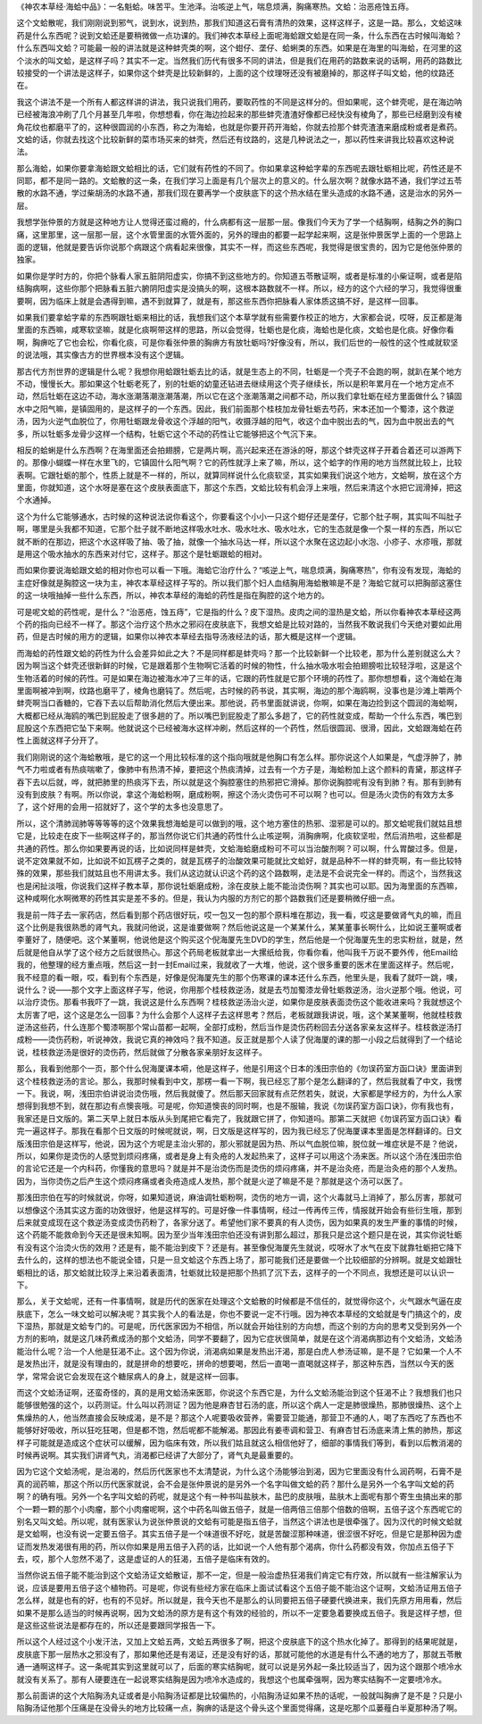 《神农本草经·海蛤中品》：一名魁蛤。味苦平。生池泽。治咳逆上气，喘息烦满，胸痛寒热。文蛤：治恶疮蚀五痔。
 
这个文蛤散呢，我们刚刚说到邪气，说到水，说到热，那我们知道这石膏有清热的效果，这样这样子，这是一路。那么，文蛤这味药是什么东西呢？说到文蛤还是要稍微做一点功课的。我们神农本草经上面呢海蛤跟文蛤是在同一条，什么东西在古时候叫海蛤？什么东西叫文蛤？可能最一般的讲法就是这种蚌壳类的啊，这个蚶仔、垄仔、蛤蜊类的东西。如果是在海里的叫海蛤，在河里的这个淡水的叫文蛤，是这样子吗？其实不一定。当然我们历代有很多不同的讲法，但是我们在用药的路数来说的话啊，用药的路数比较接受的一个讲法是这样子，如果你这个蚌壳是比较新鲜的，上面的这个纹理呀还没有被磨掉的，那这样子叫文蛤，他的纹路还在。
 
我这个讲法不是一个所有人都这样讲的讲法，我只说我们用药，要取药性的不同是这样分的。但如果呢，这个蚌壳呢，是在海边呐已经被海浪冲刷了几个月甚至几年啦，你想想看，你在海边捡起来的那些蚌壳渣渣好像都已经快没有棱角了，那些已经磨到没有棱角花纹也都磨平了的，这种很圆润的小东西，称之为海蛤，也就是你要开药开海蛤，你就去捡那个蚌壳渣渣来磨成粉或者是煮药。文蛤的话，你就去找这个比较新鲜的菜市场买来的蚌壳，然后还有纹路的，这是几种说法之一，那以药性来讲我比较喜欢这种说法。
 
那么海蛤，如果你要拿海蛤跟文蛤相比的话，它们就有药性的不同了。你如果拿这种蛤字辈的东西呢去跟牡蛎相比呢，药性还是不同耶，都不是同一路的。文蛤散的这一条，在我们学习上面是有几个层次上的意义的。什么层次啊？就像水路不通，我们学过五苓散的水路不通，学过柴胡汤的水路不通，那我们现在要再学一个皮肤底下的这个热水结在里头造成的水路不通，这是治水的另外一层。
 
我想学张仲景的方就是这种地方让人觉得还蛮过瘾的，什么病都有这一层那一层。像我们今天为了学一个结胸啊，结胸之外的胸口痛，这里那里，这一层那一层，这个水管里面的水管外面的，另外的理由的都要一起学起来啊，这是张仲景医学上面的一个思路上面的逻辑，他就是要告诉你说那个病跟这个病看起来很像，其实不一样，而这些东西呢，我觉得是很宝贵的，因为它是他张仲景的独家。
 
如果你是学时方的，你把个脉看人家五脏阴阳虚实，你搞不到这些地方的。你知道五苓散证啊，或者是标准的小柴证啊，或者是陷结胸病啊，这些你那个把脉看五脏六腑阴阳虚实是没搞头的啊，这根本路数就不一样。所以，经方的这个六经的学习，我觉得很重要啊，因为临床上就是会遇得到嘛，遇不到就算了，就是有，那这些东西你把脉看人家体质这搞不好，是这样一回事。
 
如果我们要拿蛤字辈的东西啊跟牡蛎来相比的话，我想我们这个本草学就有些需要作校正的地方，大家都会说，哎呀，反正都是海里面的东西嘛，咸寒软坚嘛，就是化痰啊带这样的思路，所以会觉得，牡蛎也是化痰，海蛤也是化痰，文蛤也是化痰。好像你看啊，胸痹吃了它也会松，你看化痰，可是你看张仲景的胸痹方有放牡蛎吗?好像没有，所以，我们后世的一般性的这个性咸就软坚的说法哦，其实像古方的世界根本没有这个逻辑。
 
那古代方剂世界的逻辑是什么呢？我想你用蛤跟牡蛎去比的话，就是生态上的不同，牡蛎是一个壳子不会跑的啊，就趴在某个地方不动，慢慢长大。那如果这个牡蛎老死了，别的牡蛎的幼童还钻进去继续用这个壳子继续长，所以是积年累月在一个地方定点不动，然后牡蛎在这边不动，海水涨潮落潮涨潮落潮，所以它在这个涨潮落潮之间都不动，所以我们拿牡蛎在经方里面做什么？镇固水中之阳气嘛，是镇固用的，是这样子的一个东西。因此，我们前面那个桂枝加龙骨牡蛎去芍药，宋本还加一个蜀漆，这个救逆汤，因为火逆气血脱位了，你用牡蛎跟龙骨收这个浮越的阳气，收摄浮越的阳气，收这个血中脱出去的气，因为血中脱出去的气多，所以牡蛎多龙骨少这样一个结构，牡蛎它这个不动的药性让它能够把这个气沉下来。
 
相反的蛤蜊是什么东西啊？在海里面还会拍翅膀，它是两片啊，高兴起来还在游泳的呀，那这个蚌壳这样子开着合着还可以游两下的。那像小蝴蝶一样在水里飞的，它镇固什么阳气啊？它的药性就浮上来了嘛，所以，这个蛤字的作用的地方当然就比较上，比较表啊。它跟牡蛎的那个，性质上就是不一样的，所以，就算同样说什么化痰软坚，其实如果我们说这个地方，文蛤啊，放在这个方里面，你就知道，这个水呀是塞在这个皮肤表面底下，那这个东西，文蛤比较有机会浮上来哦，然后来清这个水把它润滑掉，把这个水通掉。
 
这个为什么它能够通水，古时候的这种说法说你看这个，你要看这个小小一只这个蚶仔还是垄仔，它那个肚子啊，其实叫不叫肚子啊，哪里是头我都不知道，它那个肚子就不断地这样吸水吐水、吸水吐水、吸水吐水，它的生态就是像一个泵一样的东西，所以它就不断的在那边，把这个水这样吸了抽、吸了抽，就像一个抽水马达一样，所以这个水聚在这边起小水泡、小疹子、水疹哦，那就是用这个吸水抽水的东西来对付它，这样子。那这个是牡蛎跟蛤的相对。
 
而如果你要说海蛤跟文蛤的相对你也可以看一下哦。海蛤它治疗什么？“咳逆上气，喘息烦满，胸痛寒热”，你有没有发现，海蛤的主症好像就是胸腔这一块为主，神农本草经这样子写的。所以我们那个妇人血结胸用海蛤散嘛是不是？海蛤它就可以把胸部这塞住的这一块哦抽掉一些什么东西，所以，神农本草经的海蛤的药性是指在胸腔的这个地方的。
 
可是呢文蛤的药性呢，是什么？“治恶疮，蚀五痔”，它是指的什么？皮下湿热。皮肉之间的湿热是文蛤，所以你看神农本草经这两个药的指向已经不一样了。那这个治疗这个热水之邪闷在皮肤底下，我想文蛤是比较对路的，当然我不敢说我们今天绝对要如此用药，但是古时候的用方的逻辑，如果你以神农本草经去指导汤液经法的话，那大概是这样一个逻辑。
 
而海蛤的药性跟文蛤的药性为什么会差异如此之大？不是同样都是蚌壳吗？那一个比较新鲜一个比较老，那为什么差别就这么大？因为啊当这个蚌壳还很新鲜的时候，它是跟着那个生物啊它活着的时候的物性，什么抽水吸水啦会拍翅膀啦比较轻浮啦，这是这个生物活着的时候的药性。可是如果在海边被海水冲了三年的话，它跟的药性就是它那个环境的药性了。那你想想看，这个海蛤在海里面啊被冲到啊，纹路也磨平了，棱角也磨钝了。然后呢，古时候的药书说，其实啊，海边的那个海鸥啊，没事也是沙滩上嚼两个蚌壳啊当口香糖的，它吞下去以后帮助消化然后大便出来。那他说，药书里面就讲说，你啊，如果在海边捡到这个圆润的海蛤啊，大概都已经从海鸥的嘴巴到屁股走了很多趟的了。所以嘴巴到屁股走了那么多趟了，它的药性就变成，帮助一个什么东西，嘴巴到屁股这个东西把它坠下来啊。他就说这个已经被海水这样冲刷，然后这样的一个药性，然后很圆润、很滑，因此，文蛤跟海蛤在药性上面就这样子分开了。
 
我们刚刚说的这个海蛤散哦，是它的这一个用比较标准的这个指向哦就是他胸口有怎么样。那你说这个人如果是，气虚浮肿了，肺气不力啦或者有热痰喘嗽了，像肺中有热清不掉，要把这个热痰清掉，过去有一个方子是，海蛤粉加上这个颜料的青黛，那这样子吞下去以后就，哗，就把肺里的热痰泻下去，所以就是这个胸腔塞住的热邪把它滑掉。那你说胸腔呢有没有到肺？有。那有到肺有没有到皮肤？有啊。所以你说，拿这个海蛤粉啊，磨成粉啊，擦这个汤火烫伤可不可以啊？也可以。但是汤火烫伤的有效方太多了，这个好用的会用一招就好了，这个学的太多也没意思了。
 
所以，这个清肺润肺等等等等的这个效果我想海蛤是可以做到的哦，这个地方塞住的热邪、湿邪是可以的。那文蛤呢我们就姑且想它是，比较走在皮下一些啊这样子的，那当然你说它们共通的药性什么止咳逆啊，消胸痹啊，化痰软坚啦，然后消热啦，这些都是共通的药性。那么你如果要再说的话，比如说同样是蚌壳，文蛤海蛤磨成粉可不可以当治酸剂啊？可以啊，什么胃酸过多。但是，说不定效果就不如，比如说不如瓦楞子之类的，就是瓦楞子的治酸效果可能就比文蛤好，就是品种不一样的蚌壳啊，有一些比较特殊的效果，那些我们就姑且也不用讲太多。我们从这边就认识这个药的这个路数啊，走法是不会说完全一样的。而这个，当然我这也是闲扯淡哦，你说我们这样子教本草，那你说牡蛎磨成粉，涂在皮肤上能不能治烫伤啊？其实也可以耶。因为海里面的东西嘛，这种咸啊化水啊微寒的药性其实是差不多的。但是，我认为内服的方剂它的那个路数我们还是要稍微仔细一点。
 
我是前一阵子去一家药店，然后看到那个药店很好玩，哎一包又一包的那个原料堆在那边，我一看，哎这是要做肾气丸的嘛，而且这个比例是我很熟悉的肾气丸，我就问他说，这是谁要做啊？然后他说这是一个某某什么，某某董事长啊什么，比如说王董啊或者李董好了，随便吧。这个某董啊，他说他是这个购买这个倪海厦先生DVD的学生，然后他是一个倪海厦先生的忠实粉丝，就是，然后就是他自从学了这个经方之后就很热心。那这个药局老板就拿出一大摞纸给我，你看你看，他叫我千万说不要外传，他Email给我的，他整理的经方重点哦，然后这一封一封Email过来，我就收了一大堆，他说，这个很多重要的医术在里面这样子。然后呢，我不经意的看一眼，哎，看到有个东西是，好像是倪海厦先生的那个伤寒课的课本还什么东西，他里头是，我看了就吓一跳，噢，说什么？说——那个文字上面这样子写，他说，你用那个桂枝救逆汤，就是去芍加蜀漆龙骨牡蛎救逆汤，治火逆那个哦。他说，可以治疗烫伤。那看书我吓了一跳，我说这是什么东西啊？桂枝救逆汤治火逆，如果你是皮肤表面烫伤这个能收进来吗？我就想这个太厉害了吧，这个这是怎么一回事？为什么会那个人这样子去这样思考？然后，老板就跟我讲说，哦，这个某某董啊，他就桂枝救逆汤这些药，什么连那个蜀漆啊那个常山苗都一起啊，全部打成粉，然后当作是烫伤药粉回去分送各家亲友这样子。桂枝救逆汤打成粉——烫伤药粉，听说神效，我说它真的神效吗？我不知道。反正就是那个人读了倪海厦的课的那一小段之后就得到了一个结论说，桂枝救逆汤是很好的烫伤药，然后就做了分散各家亲朋好友这样子。
 
那么，我看到他那个一页，那个什么倪海厦课本嗬，他是这样子，他是引用这个日本的浅田宗伯的《勿误药室方函口诀》里面讲到这个桂枝救逆汤的言论。那么，我那时候看到中文，那楞一看一下啊，我已经忘了那个是怎么翻译的了，然后我就看了中文，我愣一下。我说，啊，浅田宗伯讲说治烫伤哦，然后我就傻了。然后那天回家就有点茫然若失，就说，大家都是学经方的，为什么人家想得到我想不到，就在那边有点懊丧哦。可是呢，你知道懊丧的同时啊，也是不服输，我说《勿误药室方函口诀》，你有我也有，我家还是日文版的。第二天早上就日本版从头到尾把它看完了，我就跟它拼了，你知道吗。那第二天就把《勿误药室方函口诀》看完一遍这样子。那我在看那个日文版的时候呢就说，啊，日文版是这样写的，因为我已经忘了倪海厦课本里面是怎样翻译的。日文版浅田宗伯是这样写，他说，因为这个方呢是主治火邪的，那火邪就是因为热、所以气血脱位嘛，脱位就一堆症状是不是？他说，所以，如果你是烫伤的人感觉到烦闷疼痛，或者是身上有灸疮的人发起热来了，这样子可以用这个汤来医。所以这个汤在浅田宗伯的言论它还是一个内科药，你懂我的意思吗？就是并不是治烫伤而是烫伤的烦闷疼痛，并不是治灸疮，而是治灸疮的那个人发热。因为，当你烫伤之后产生这个烦闷疼痛或者灸疮造成人发热，那个就是火逆了嘛是不是？那就是这个汤可以医了。
 
那浅田宗伯在写的时候就说，你呀，如果知道说，麻油调牡蛎粉啊，烫伤的地方一调，这个火毒就马上消掉了，那么厉害，那就可以想像这个汤其实这方面的功效很好，他是这样写的。可是好像一件事情啊，经过一传再传三传，情报就开始会有些衍生哦，那到后来就变成现在这个救逆汤变成烫伤药粉了，各家分送了。希望他们家不要真的有人烫伤，因为如果真的发生严重的事情的时候，这个药能不能救命到今天还是很未知啊。因为至少当年浅田宗伯还没有讲到那么超过，那我只是岔这个题只是在说，其实你说牡蛎有没有这个治烫火伤的效用？还是有，能不能治到皮下？还是有。甚至像倪海厦先生就说，哎呀水了水气在皮下就靠牡蛎把它降下去什么的，这样的想法也不能说全错，只是一旦文蛤这个东西上场了，那可能我们还是要做一个比较细部的分辨啊。就是文蛤跟牡蛎相比的话，那文蛤就比较浮上来沿着表面清，牡蛎就比较是把那个热抓了沉下去，这样子的一个不同点，我想还是可以认识一下。
 
那么，关于文蛤呢，还有一件事情啊，就是历代的医家在处理这个文蛤散的时候都是不信任的，就觉得你这个，火气跟水气逼在皮肤底下，怎么一味文蛤可以解决呢？其实我个人的看法是，你也不要说一定不行哦。因为神农本草经的文蛤就是专门搞这个的，皮下湿热，那就是文蛤专门的。可是呢，历代医家因为不相信，所以就会开始往别的方向想，而这个别的方向的思考又受到另外一个方剂的影响，就是这几味药煮成汤的那个文蛤汤，同学不要翻了，因为它症状很简单，就是在这个消渴病那边有个文蛤汤，文蛤汤能治什么呢？治一个人他是狂渴不止。这个因为你说，消渴病如果是发热出汗渴，那是白虎人参汤证嘛，是不是？它如果一个人不是发热出汗，就是没有理由的，就是拼命的想要吃，拼命的想要喝，然后一直喝一直喝就这样子，那这种东西，当然以今天的医学，常常会说它会发现在这个糖尿病人的身上，就是这样一回事。
 
而这个文蛤汤证啊，还蛮奇怪的，真的是用文蛤汤来医耶，你说这个东西它是，为什么文蛤汤能治到这个狂渴不止？我想我们也只能够很勉强的这个，以药测证。什么叫以药测证？因为他是麻杏甘石汤的底，所以这个病人一定是肺很燥热，那肺很燥热、这个上焦燥热的人，他当然直接会反映成渴，是不是？那这个人呢要吸收营养，需要营卫能通，那营卫不通的人，喝了东西吃了东西也不能够好好吸收，所以狂吃狂喝，但是都不饱，然后呢都不能解渴。那因此有姜枣调和营卫、有麻杏甘石汤底来清上焦的肺热，那这样子可能就是造成这个症状可以缓解，因为临床有效，所以我们姑且就这么相信他好了，细部的事情我们等到，看到以后教消渴的时候再说啊。其实我们讲肾气丸，消渴都已经讲了大部分了，肾气丸是最重要的。
 
因为它这个文蛤汤呢，是治渴的，然后历代医家也不太清楚说，为什么这个汤能够治到渴，因为它里面没有什么润药啊，石膏不是真的润药嘛，那这个所以历代医家就说，会不会是张仲景说的是另外一个名字叫做文蛤的药？那什么是另外一个名字叫文蛤的药啊？的确有哦。另外一个名字叫文蛤的药呢，就是这个有一种书叫盐肤木，盐巴的皮肤哦，盐肤木上面呢有那个寄生虫搞出来的那个一颗一颗的那个小肉瘤，那个小肉瘤呢啊，这个中药名叫做五倍子，就是一倍两倍三倍那个倍数的倍啊，五倍子这个东西呢它的别名又叫文蛤。所以呢，就有医家认为说张仲景说的文蛤有可能是指五倍子，当然这个讲法也是很牵强了。因为汉代的时候文蛤就是文蛤啊，也没有说一定要五倍子。其实五倍子是一个味道很不好吃，就是苦酸涩那种味道，很涩很不好吃，但是它是那种因为虚证而发热发渴很有用的药，所以你如果是用五倍子入药的话，比如说一个人他有那个渴病，你什么药都没有效，你加点五倍子下去，哎，那个人忽然不渴了，这是虚证的人的狂渴，五倍子是临床有效的。
 
当然你说五倍子能不能治到这个文蛤汤证文蛤散证，那不一定，但是一般治虚热狂渴我们肯定它有疗效，所以就有一些注解家认为说，应该是要用五倍子这个植物药。可是呢，你说有些经方家在临床上面试试看这个五倍子能不能治这个证啊，文蛤汤证用五倍子怎么样，就是也有的好，也有的不见好。所以就是，我今天也不是那么的认同要把五倍子硬要代换进来，我们先原方用用看，然后如果不是那么适当的时候再说啊，因为文蛤汤的原方是有这个有效的经验的，所以不一定要急着要换成五倍子。我是这样子想，但是这些这些说法是都存在的，所以还是要跟同学报告一下。
 
所以这个人经过这个小发汗法，又加上文蛤五两，文蛤五两很多了啊，把这个皮肤底下的这个热水化掉了。那得到的结果呢就是，皮肤底下那一层热水之邪没有了，那如果他还是有渴证，还是没有好的话，那就可能他的水道是有什么不通的地方了，那就五苓散通一通啊这样子。这一条呢其实到这里就可以了，后面的寒实结胸呢，就可以说是另外起一条比较适当了，因为这个跟那个喷冷水就没有关系了。那有人硬要连在一起说寒实结胸是因为喷冷水造成的，我想这个也属牵强啊，因为寒实结胸不一定要喷冷水。
 
那么前面讲的这个大陷胸汤丸证或者是小陷胸汤证都是比较偏热的，小陷胸汤证如果不热的话呢，一般就叫胸痹了是不是？只是小陷胸汤证他那个压痛是在没骨头的地方比较痛一点，胸痹的话是这个骨头这个里面觉得痛，这是吃那个瓜蒌薤白半夏那种汤了啊。
